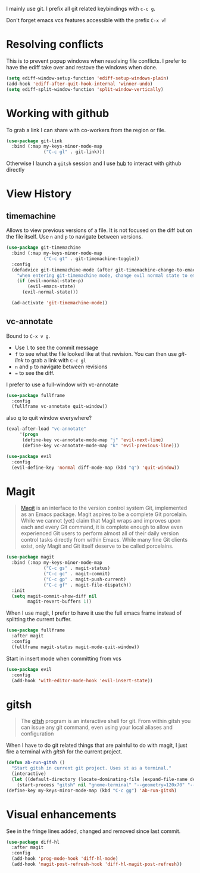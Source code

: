 I mainly use git. I prefix all git related keybindings with ~c-c g~.

Don't forget emacs vcs features accessible with the prefix ~C-x v~!

* Resolving conflicts

  This is to prevent popup windows when resolving file conflicts.
  I prefer to have the ediff take over and restove the windows when
  done.

  #+begin_src emacs-lisp :results silent
    (setq ediff-window-setup-function 'ediff-setup-windows-plain)
    (add-hook 'ediff-after-quit-hook-internal 'winner-undo)
    (setq ediff-split-window-function 'split-window-vertically)
  #+end_src

* Working with github

  To grab a link I can share with co-workers from the region or file.
  #+begin_src emacs-lisp :results silent
    (use-package git-link
      :bind (:map my-keys-minor-mode-map
                  ("C-c gl" . git-link)))
  #+end_src

  Otherwise I launch a ~gitsh~ session and I use [[https://github.com/github/hub][hub]] to interact with
  github directly

* View History
** timemachine
  Allows to view previous versions of a file. It is not focused on the
  diff but on the file itself. Use ~n~ and ~p~ to navigate between
  versions.
  #+begin_src emacs-lisp :results silent
    (use-package git-timemachine
      :bind (:map my-keys-minor-mode-map
                  ("C-c gt" . git-timemachine-toggle))
      :config
      (defadvice git-timemachine-mode (after git-timemachine-change-to-emacs-state activate compile)
        "when entering git-timemachine mode, change evil normal state to emacs state"
        (if (evil-normal-state-p)
            (evil-emacs-state)
          (evil-normal-state)))

      (ad-activate 'git-timemachine-mode))
  #+end_src
** vc-annotate

   Bound to ~C-x v g~.
   - Use ~l~ to see the commit message
   - ~f~ to see what the file looked like at that revision. You can
     then use /git-link/ to grab a link with ~C-c gl~
   - ~n~ and ~p~ to navigate between revisions
   - ~=~ to see the diff.


  I prefer to use a full-window with vc-annotate
  #+begin_src emacs-lisp :results silent
    (use-package fullframe
      :config
      (fullframe vc-annotate quit-window))
  #+end_src

  also q to quit window everywhere?
  #+begin_src emacs-lisp :results silent
    (eval-after-load "vc-annotate"
         '(progn
          (define-key vc-annotate-mode-map "j" 'evil-next-line)
          (define-key vc-annotate-mode-map "k" 'evil-previous-line)))

    (use-package evil
      :config
      (evil-define-key 'normal diff-mode-map (kbd "q") 'quit-window))
  #+end_src

* Magit

  #+BEGIN_QUOTE
  [[https://magit.vc/][Magit]] is an interface to the version control system Git, implemented
  as an Emacs package. Magit aspires to be a complete Git porcelain.
  While we cannot (yet) claim that Magit wraps and improves upon each
  and every Git command, it is complete enough to allow even
  experienced Git users to perform almost all of their daily version
  control tasks directly from within Emacs. While many fine Git
  clients exist, only Magit and Git itself deserve to be called
  porcelains.
  #+END_QUOTE

  #+begin_src emacs-lisp :results silent
    (use-package magit
      :bind (:map my-keys-minor-mode-map
                  ("C-c gs" . magit-status)
                  ("C-c gc" . magit-commit)
                  ("C-c gp" . magit-push-current)
                  ("C-c gf" . magit-file-dispatch))
      :init
      (setq magit-commit-show-diff nil
            magit-revert-buffers 1))
   #+end_src

  When I use magit, I prefer to have it use the full emacs frame
  instead of splitting the current buffer.
  #+begin_src emacs-lisp :results silent
    (use-package fullframe
      :after magit
      :config
      (fullframe magit-status magit-mode-quit-window))
  #+end_src

  Start in insert mode when committing from vcs
  #+begin_src emacs-lisp :results silent
    (use-package evil
      :config
      (add-hook 'with-editor-mode-hook 'evil-insert-state))
  #+end_src

* gitsh

  #+BEGIN_QUOTE
    The [[https://github.com/thoughtbot/gitsh][gitsh]] program is an interactive shell for git. From within
    gitsh you can issue any git command, even using your local aliases
    and configuration
  #+END_QUOTE

  When I have to do git related things that are painful to do with
  magit, I just fire a terminal with /gitsh/ for the current project.
  #+begin_src emacs-lisp :results silent
    (defun ab-run-gitsh ()
      "Start gitsh in current git project. Uses st as a terminal."
      (interactive)
      (let ((default-directory (locate-dominating-file (expand-file-name default-directory) ".gitignore")))
        (start-process "gitsh" nil "gnome-terminal" "--geometry=120x70" "--class=scratch-term" "--" "gitsh")))
    (define-key my-keys-minor-mode-map (kbd "C-c gg") 'ab-run-gitsh)
  #+end_src

* Visual enhancements

  See in the fringe lines added, changed and removed since last commit.
  #+begin_src emacs-lisp :results silent
    (use-package diff-hl
      :after magit
      :config
      (add-hook 'prog-mode-hook 'diff-hl-mode)
      (add-hook 'magit-post-refresh-hook 'diff-hl-magit-post-refresh))
  #+end_src
